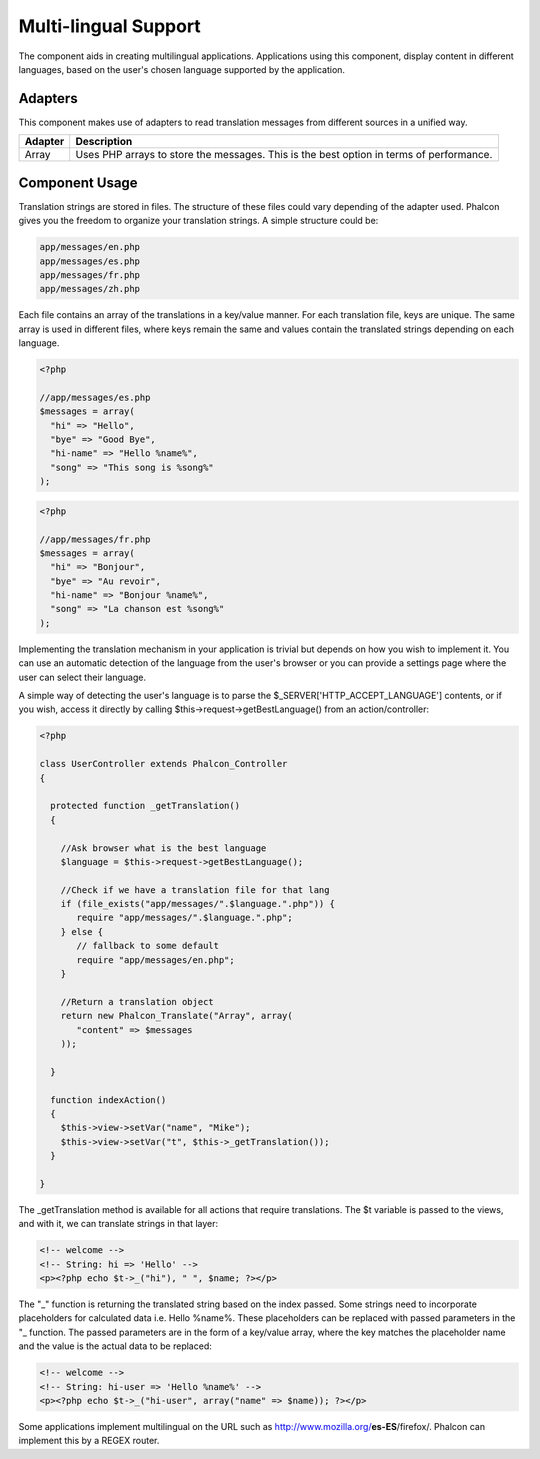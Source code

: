Multi-lingual Support
=====================
The component aids in creating multilingual applications. Applications using this component, display content in different languages, based on the user's chosen language supported by the application. 

Adapters
--------
This component makes use of adapters to read translation messages from different sources in a unified way.

+---------+-----------------------------------------------------------------------------------------+
| Adapter | Description                                                                             | 
+=========+=========================================================================================+
| Array   | Uses PHP arrays to store the messages. This is the best option in terms of performance. | 
+---------+-----------------------------------------------------------------------------------------+

Component Usage
---------------
Translation strings are stored in files. The structure of these files could vary depending of the adapter used. Phalcon gives you the freedom to organize your translation strings. A simple structure could be: 

.. code-block:: bash

    app/messages/en.php
    app/messages/es.php
    app/messages/fr.php
    app/messages/zh.php

Each file contains an array of the translations in a key/value manner. For each translation file, keys are unique. The same array is used in different files, where keys remain the same and values contain the translated strings depending on each language. 

.. code-block:: php

    <?php

    //app/messages/es.php
    $messages = array(
      "hi" => "Hello",
      "bye" => "Good Bye",
      "hi-name" => "Hello %name%",
      "song" => "This song is %song%"
    );

.. code-block:: php

    <?php

    //app/messages/fr.php
    $messages = array(
      "hi" => "Bonjour",
      "bye" => "Au revoir",
      "hi-name" => "Bonjour %name%",
      "song" => "La chanson est %song%"
    );

Implementing the translation mechanism in your application is trivial but depends on how you wish to implement it. You can use an automatic detection of the language from the user's browser or you can provide a settings page where the user can select their language. 

A simple way of detecting the user's language is to parse the $_SERVER['HTTP_ACCEPT_LANGUAGE'] contents, or if you wish, access it directly by calling $this->request->getBestLanguage() from an action/controller: 

.. code-block:: php

    <?php
    
    class UserController extends Phalcon_Controller
    {
    
      protected function _getTranslation()
      {
    
        //Ask browser what is the best language
        $language = $this->request->getBestLanguage();
    
        //Check if we have a translation file for that lang
        if (file_exists("app/messages/".$language.".php")) {
           require "app/messages/".$language.".php";
        } else {
           // fallback to some default
           require "app/messages/en.php";
        }
    
        //Return a translation object
        return new Phalcon_Translate("Array", array(
           "content" => $messages
        ));
    
      }
    
      function indexAction()
      {
        $this->view->setVar("name", "Mike");
        $this->view->setVar("t", $this->_getTranslation());
      }
    
    }

The _getTranslation method is available for all actions that require translations. The $t variable is passed to the views, and with it, we can translate strings in that layer: 

.. code-block:: html+php

    <!-- welcome -->
    <!-- String: hi => 'Hello' -->
    <p><?php echo $t->_("hi"), " ", $name; ?></p>

The "_" function is returning the translated string based on the index passed. Some strings need to incorporate placeholders for calculated data i.e. Hello %name%. These placeholders can be replaced with passed parameters in the "_ function. The passed parameters are in the form of a key/value array, where the key matches the placeholder name and the value is the actual data to be replaced: 

.. code-block:: html+php

    <!-- welcome -->
    <!-- String: hi-user => 'Hello %name%' -->
    <p><?php echo $t->_("hi-user", array("name" => $name)); ?></p>

Some applications implement multilingual on the URL such as http://www.mozilla.org/**es-ES**/firefox/. Phalcon can implement this by a REGEX router. 